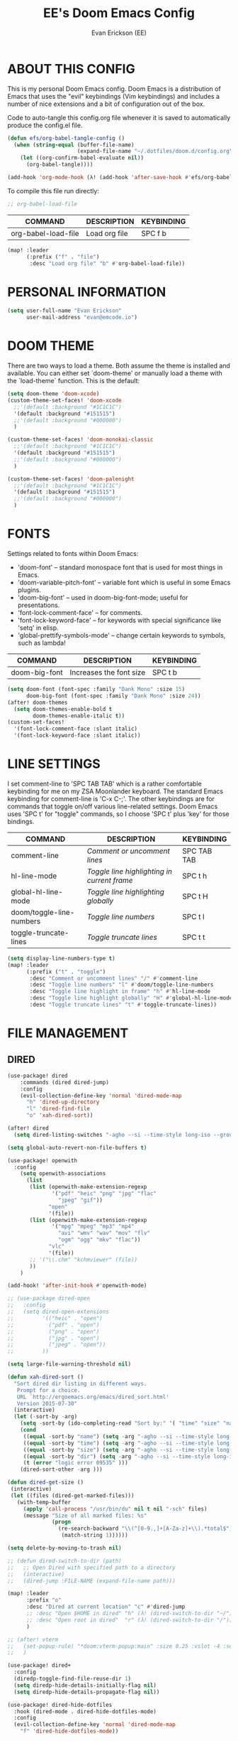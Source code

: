 #+TITLE: EE's Doom Emacs Config
#+AUTHOR: Evan Erickson (EE)
#+STARTUP: showeverything
#+PROPERTY: header-args:emacs-lisp :tangle ./config.el

* ABOUT THIS CONFIG
This is my personal Doom Emacs config. Doom Emacs is a distribution of Emacs that uses the "evil" keybindings (Vim keybindings) and includes a number of nice extensions and a bit of configuration out of the box.

Code to auto-tangle this config.org file whenever it is saved to automatically produce the config.el file.

#+begin_src emacs-lisp
(defun efs/org-babel-tangle-config ()
  (when (string-equal (buffer-file-name)
                      (expand-file-name "~/.dotfiles/doom.d/config.org"))
    (let ((org-confirm-babel-evaluate nil))
      (org-babel-tangle))))

(add-hook 'org-mode-hook (λ! (add-hook 'after-save-hook #'efs/org-babel-tangle-config)))
#+end_src

To compile this file run directly:

#+BEGIN_SRC emacs-lisp
;; org-babel-load-file
#+END_SRC

| COMMAND             | DESCRIPTION            | KEYBINDING |
|---------------------+------------------------+------------|
| org-babel-load-file | Load org file          | SPC f b    |

#+BEGIN_SRC emacs-lisp
(map! :leader
      (:prefix ("f" . "file")
       :desc "Load org file" "b" #'org-babel-load-file))
#+END_SRC

* PERSONAL INFORMATION

#+BEGIN_SRC emacs-lisp
(setq user-full-name "Evan Erickson"
      user-mail-address "evan@emcode.io")
#+END_SRC

* DOOM THEME
There are two ways to load a theme. Both assume the theme is installed and available. You can either set `doom-theme' or manually load a theme with the `load-theme` function. This is the default:

#+BEGIN_SRC emacs-lisp
(setq doom-theme 'doom-xcode)
(custom-theme-set-faces! 'doom-xcode
  ;;'(default :background "#1C1C1C")
  '(default :background "#151515")
  ;;'(default :background "#000000")
  )

(custom-theme-set-faces! 'doom-monokai-classic
  ;;'(default :background "#1C1C1C")
  '(default :background "#151515")
  ;;'(default :background "#000000")
  )

(custom-theme-set-faces! 'doom-palenight
  ;;'(default :background "#1C1C1C")
  '(default :background "#151515")
  ;;'(default :background "#000000")
  )
#+END_SRC

* FONTS
Settings related to fonts within Doom Emacs:
+ 'doom-font' -- standard monospace font that is used for most things in Emacs.
+ 'doom-variable-pitch-font' -- variable font which is useful in some Emacs plugins.
+ 'doom-big-font' -- used in doom-big-font-mode; useful for presentations.
+ 'font-lock-comment-face' -- for comments.
+ 'font-lock-keyword-face' -- for keywords with special significance like 'setq' in elisp.
+ 'global-prettify-symbols-mode' -- change certain keywords to symbols, such as lambda!

| COMMAND       | DESCRIPTION             | KEYBINDING |
|---------------+-------------------------+------------|
| doom-big-font | Increases the font size | SPC t b    |

#+BEGIN_SRC emacs-lisp
(setq doom-font (font-spec :family "Dank Mono" :size 15)
      doom-big-font (font-spec :family "Dank Mono" :size 24))
(after! doom-themes
  (setq doom-themes-enable-bold t
        doom-themes-enable-italic t))
(custom-set-faces!
  '(font-lock-comment-face :slant italic)
  '(font-lock-keyword-face :slant italic))
#+END_SRC

* LINE SETTINGS
I set comment-line to 'SPC TAB TAB' which is a rather comfortable keybinding for me on my ZSA Moonlander keyboard.  The standard Emacs keybinding for comment-line is 'C-x C-;'.  The other keybindings are for commands that toggle on/off various line-related settings.  Doom Emacs uses 'SPC t' for "toggle" commands, so I choose 'SPC t' plus 'key' for those bindings.

| COMMAND                  | DESCRIPTION                               | KEYBINDING  |
|--------------------------+-------------------------------------------+-------------|
| comment-line             | /Comment or uncomment lines/                | SPC TAB TAB |
| hl-line-mode             | /Toggle line highlighting in current frame/ | SPC t h     |
| global-hl-line-mode      | /Toggle line highlighting globally/         | SPC t H     |
| doom/toggle-line-numbers | /Toggle line numbers/                       | SPC t l     |
| toggle-truncate-lines    | /Toggle truncate lines/                     | SPC t t     |

#+BEGIN_SRC emacs-lisp
(setq display-line-numbers-type t)
(map! :leader
      (:prefix ("t" . "toggle")
       :desc "Comment or uncomment lines" "/" #'comment-line
       :desc "Toggle line numbers" "l" #'doom/toggle-line-numbers
       :desc "Toggle line highlight in frame" "h" #'hl-line-mode
       :desc "Toggle line highlight globally" "H" #'global-hl-line-mode
       :desc "Toggle truncate lines" "t" #'toggle-truncate-lines))
#+END_SRC

* FILE MANAGEMENT
** DIRED

#+begin_src  emacs-lisp
(use-package! dired
    :commands (dired dired-jump)
    :config
    (evil-collection-define-key 'normal 'dired-mode-map
      "h" 'dired-up-directory
      "l" 'dired-find-file
      "o" 'xah-dired-sort))

(after! dired
  (setq dired-listing-switches "-agho --si --time-style long-iso --group-directories-first"))

(setq global-auto-revert-non-file-buffers t)
#+end_src

#+begin_src  emacs-lisp
(use-package! openwith
  :config
    (setq openwith-associations
      (list
       (list (openwith-make-extension-regexp
              '("pdf" "heic" "png" "jpg" "flac"
                "jpeg" "gif"))
             "open"
             '(file))
       (list (openwith-make-extension-regexp
              '("mpg" "mpeg" "mp3" "mp4"
                "avi" "wmv" "wav" "mov" "flv"
                "ogm" "ogg" "mkv" "flac"))
             "vlc"
             '(file))
       ;; '("\\.chm" "kchmviewer" (file))
       ))
    )

(add-hook! 'after-init-hook #'openwith-mode)
#+end_src

#+begin_src  emacs-lisp
;; (use-package dired-open
;;   :config
;;   (setq dired-open-extensions
;;         '(("heic" . "open")
;;           ("pdf" . "open")
;;           ("png" . "open")
;;           ("jpg" . "open")
;;           ("jpeg" . "open"))
;;         ))

(setq large-file-warning-threshold nil)
#+end_src

#+begin_src  emacs-lisp
(defun xah-dired-sort ()
  "Sort dired dir listing in different ways.
   Prompt for a choice.
   URL `http://ergoemacs.org/emacs/dired_sort.html'
   Version 2015-07-30"
  (interactive)
  (let (-sort-by -arg)
    (setq -sort-by (ido-completing-read "Sort by:" '( "time" "size" "name" "dir")))
    (cond
     ((equal -sort-by "name") (setq -arg "-agho --si --time-style long-iso "))
     ((equal -sort-by "time") (setq -arg "-agho --si --time-style long-iso -t"))
     ((equal -sort-by "size") (setq -arg "-agho --si --time-style long-iso -S"))
     ((equal -sort-by "dir") (setq -arg "-agho --si --time-style long-iso --group-directories-first"))
     (t (error "logic error 09535" )))
    (dired-sort-other -arg )))
#+end_src

#+begin_src  emacs-lisp
(defun dired-get-size ()
 (interactive)
 (let ((files (dired-get-marked-files)))
   (with-temp-buffer
     (apply 'call-process "/usr/bin/du" nil t nil "-sch" files)
     (message "Size of all marked files: %s"
              (progn
                (re-search-backward "\\(^[0-9.,]+[A-Za-z]+\\).*total$")
                 (match-string 1))))))

(setq delete-by-moving-to-trash nil)
#+end_src

#+begin_src  emacs-lisp
;; (defun dired-switch-to-dir (path)
;;   ;; Open Dired with specified path to a directory
;;   (interactive)
;;   (dired-jump :FILE-NAME (expand-file-name path)))

(map! :leader
      :prefix "o"
      :desc "Dired at current location" "c" #'dired-jump
      ;; :desc "Open $HOME in dired" "h" (λ! (dired-switch-to-dir "~/"))
      ;; :desc "Open root in dired"  "r" (λ! (dired-switch-to-dir "/"))
      )

;; (after! vterm
;;   (set-popup-rule! "*doom:vterm-popup:main" :size 0.25 :vslot -4 :select t :quit nil :ttl 0 :side 'right)
;;   )

(use-package! dired+
  :config
  (diredp-toggle-find-file-reuse-dir 1)
  (setq diredp-hide-details-initially-flag nil)
  (setq diredp-hide-details-propagate-flag nil))

(use-package! dired-hide-dotfiles
  :hook (dired-mode . dired-hide-dotfiles-mode)
  :config
  (evil-collection-define-key 'normal 'dired-mode-map
    "f" 'dired-hide-dotfiles-mode))
#+end_src

* LSP SETTINGS

| COMMAND                  | DESCRIPTION                       | KEYBINDING |
|--------------------------+-----------------------------------+------------|
| lsp-find-definition      | Jump to method definition         | SPC l d    |
| lsp-find-references      | Show method references            | SPC l r    |

#+BEGIN_SRC emacs-lisp
(setq display-line-numbers-type t)
(map! :leader
      (:prefix ("l" . "lsp")
       :desc "Jump to method definition" "d" #'lsp-find-definition
       :desc "Show method references" "r" #'lsp-find-references))
#+END_SRC

* MARKDOWN AND MMM-MODE

#+BEGIN_SRC emacs-lisp
(setq mmm-global-mode 'maybe)

(defun my-mmm-markdown-auto-class (lang &optional submode)
  "Define a mmm-mode class for LANG in `markdown-mode' using SUBMODE.
If SUBMODE is not provided, use `LANG-mode' by default."
  (let ((class (intern (concat "markdown-" lang)))
        (submode (or submode (intern (concat lang "-mode"))))
        (front (concat "^```" lang "[\n\r]+"))
        (back "^```"))
    (mmm-add-classes (list (list class :submode submode :front front :back back)))
    (mmm-add-mode-ext-class 'markdown-mode nil class)))
#+END_SRC

Mode names that derive directly from the language name

#+BEGIN_SRC emacs-lisp
(mapc 'my-mmm-markdown-auto-class
      '("awk" "bibtex" "c" "cpp" "css" "html" "latex" "lisp" "makefile"
        "markdown" "python" "r" "ruby" "sql" "stata" "xml" "cobol"))
#+END_SRC

Mode names that differ from the language name
#+BEGIN_SRC emacs-lisp
(my-mmm-markdown-auto-class "fortran" 'f90-mode)
(my-mmm-markdown-auto-class "perl" 'cperl-mode)
(my-mmm-markdown-auto-class "shell" 'shell-script-mode)
#+END_SRC

* OTHER
Here are some additional functions/macros that could help you configure Doom:
- `load!' for loading external *.el files relative to this one
- `use-package!' for configuring packages
- `after!' for running code after a package has loaded
- `add-load-path!' for adding directories to the `load-path', relative to
  this file. Emacs searches the `load-path' when you load packages with
  `require' or `use-package'.
- `map!' for binding new keys
To get information about any of these functions/macros, move the cursor over
the highlighted symbol at press 'K' (non-evil users must press 'C-c c k').
This will open documentation for it, including demos of how they are used.

You can also try 'gd' (or 'C-c c d') to jump to their definition and see how
they are implemented.

#+BEGIN_SRC emacs-lisp
(use-package! ace-window
  :config
    (setq aw-keys '(?a ?s ?d ?f ?g ?h ?j ?k ?l)))

(use-package! key-chord
  :config
    (key-chord-mode 1)
    (setq key-chord-two-keys-delay 0.05)
    (key-chord-define evil-insert-state-map "jj" 'evil-normal-state)
    (key-chord-define-global "vv" 'ace-window))

;;(add-to-list 'initial-frame-alist '(fullscreen . maximized))
(setq initial-frame-alist
      '(
        ;;(top . 1)
        ;;(left . 1)
        (width . 143)
        (height . 55)))

(defun org-mode-<>-syntax-fix (start end)
  (when (eq major-mode 'org-mode)
    (save-excursion
      (goto-char start)
      (while (re-search-forward "<\\|>" end t)
    (when (get-text-property (point) 'src-block)
      ;; This is a < or > in an org-src block
      (put-text-property (point) (1- (point))
                 'syntax-table (string-to-syntax "_")))))))

(after! org
  (add-hook 'org-mode-hook (λ! (org-bullets-mode 1)))
  (add-hook 'org-mode-hook
      (λ!
        (setq syntax-propertize-function 'org-mode-<>-syntax-fix)
        (syntax-propertize (point-max))))
  (setq org-directory "~/Org/"
        org-agenda-files '("~/Org/agenda.org")
        org-default-notes-file (expand-file-name "notes.org" org-directory)
        org-ellipsis " ▼ "
        org-log-done 'time
        org-journal-dir "~/Org/journal/"
        org-journal-date-format "%B %d, %Y (%A) "
        org-journal-file-format "%Y-%m-%d.org"
        org-hide-emphasis-markers t
        ;; ex. of org-link-abbrev-alist in action
        ;; [[arch-wiki:Name_of_Page][Description]]
        org-link-abbrev-alist    ; This overwrites the default Doom org-link-abbrev-list
          '(("google" . "http://www.google.com/search?q=")
            ("arch-wiki" . "https://wiki.archlinux.org/index.php/")
            ("ddg" . "https://duckduckgo.com/?q=")
            ("wiki" . "https://en.wikipedia.org/wiki/"))
        org-todo-keywords        ; This overwrites the default Doom org-todo-keywords
          '((sequence
             "TODO(t)"           ; A task that is ready to be tackled
             "BLOG(b)"           ; Blog writing assignments
             "GYM(g)"            ; Things to accomplish at the gym
             "PROJ(p)"           ; A project that contains other tasks
             "VIDEO(v)"          ; Video assignments
             "WAIT(w)"           ; Something is holding up this task
             "|"                 ; The pipe necessary to separate "active" states and "inactive" states
             "DONE(d)"           ; Task has been completed
             "CANCELLED(c)" )))) ; Task has been cancelled

(map! :leader
      (:desc "Open in Finder" "z" #'reveal-in-osx-finder))

(setq projectile-project-search-path '("~/dev/"))
#+END_SRC

Turn on global auto-revert buffer
#+BEGIN_SRC emacs-lisp
(global-auto-revert-mode 1)
#+END_SRC

* LANGUAGE SPECIFIC SETTINGS
#+BEGIN_SRC emacs-lisp
;; (when (executable-find "ipython")
;;  (setq python-shell-interpreter "ipython"))
#+END_SRC

Code to add hooks when opening a COBOL file. Turns on syntax highlightin with `cobol-mode` and enforces line length with `column-enforce-mode`

#+BEGIN_SRC emacs-lisp
(add-to-list 'auto-mode-alist
             '("\\.cob\\'" . (lambda ()
                               ;; add major mode setting here, if needed, for example:
                               ;; (text-mode)
                               (cobol-mode)
                               (column-enforce-mode))))
#+END_SRC


Dap-mode for Python

#+BEGIN_SRC emacs-lisp

;; (dap-register-debug-template
;;   "Python :: Run (test)"
;;   (list :type "python"
;;         :cwd (file-name-directory buffer-file-name)
;;         :module "pytest"
;;         :request "launch"
;;         ;; :target-module (expand-file-name "~/src/myapp/.env/bin/myapp")
;;         :debugger 'debugpy
;;         :name "Python :: Run (test)"))

(use-package python-mode
  :hook (python-mode . run-python)
  :hook (python-mode . lsp-deferred)
  :custom
  (dap-python-executable "python3")
  (dap-python-debugger 'debugpy))

(add-hook 'java-mode-hook '(lambda() (gradle-mode 1)))

(defun build-and-run ()
	(interactive)
	(gradle-run "build run"))

(map! :map gradle-mode-map
      :leader
      :prefix ("j" . "java")
      ;; basics
      :desc "Gradel Build Run"          "r" #'build-and-run)

;; (define-key gradle-mode-map (kbd "C-c C-r") 'build-and-run)

#+END_SRC

* DAP-MODE SETTINGS

| COMMAND     | DESCRIPTION                  | KEYBINDING |
|-------------+------------------------------+------------|
| dap-next    | Dap debugger next breakpoint | SPC d n    |
| dap-step-in | Dap debugger step into       | SPC d i    |
| dap-step-in | Dap debugger step into       | SPC d i    |

#+BEGIN_SRC emacs-lisp
(map! :map dap-mode-map
      :leader
      :prefix ("d" . "dap")
      ;; basics
      :desc "dap next"          "n" #'dap-next
      :desc "dap step in"       "i" #'dap-step-in
      :desc "dap step out"      "o" #'dap-step-out
      :desc "dap continue"      "c" #'dap-continue
      :desc "dap disconnect"    "x" #'dap-disconnect
      :desc "dap hydra"         "h" #'dap-hydra
      :desc "dap debug restart" "r" #'dap-debug-restart
      :desc "dap debug"         "s" #'dap-debug

      ;; debug
      :prefix ("dd" . "Debug")
      :desc "dap debug recent"  "r" #'dap-debug-recent
      :desc "dap debug last"    "l" #'dap-debug-last

      ;; eval
      :prefix ("de" . "Eval")
      :desc "eval"                "e" #'dap-eval
      :desc "eval region"         "r" #'dap-eval-region
      :desc "eval thing at point" "s" #'dap-eval-thing-at-point
      :desc "add expression"      "a" #'dap-ui-expressions-add
      :desc "remove expression"   "d" #'dap-ui-expressions-remove

      :prefix ("db" . "Breakpoint")
      :desc "dap breakpoint toggle"      "b" #'dap-breakpoint-toggle
      :desc "dap breakpoint condition"   "c" #'dap-breakpoint-condition
      :desc "dap breakpoint hit count"   "h" #'dap-breakpoint-hit-condition
      :desc "dap breakpoint log message" "l" #'dap-breakpoint-log-message)

;; (after! dap-mode
;;   (setq dap-python-debugger 'debugpy))
#+END_SRC

* CUSTOM KEYBINDINGS

#+BEGIN_SRC emacs-lisp
(map! :leader
      (:prefix ("b" . "buffer")
       :desc "Kill buffers matching" "o" #'kill-matching-buffers))

(map! :leader
      (:prefix ("b" . "buffer")
       :desc "Switch workspace buffer" "B" #'+vertico/switch-workspace-buffer))

(map! :leader
      (:prefix ("b" . "buffer")
       :desc "Switch buffer" "b" #'switch-to-buffer))

(set-fringe-style (quote (12 . 8)))

(map! :leader
      (:desc "Open Vterm" "v" #'vterm))

(map! :leader
      (:desc "Switch workspace buffer" "<" #'+vertico/switch-workspace-buffer))

(map! :leader
      (:desc "Switch buffer" "," #'switch-to-buffer))

(map! :leader
      (:desc "Kill buffer" "k" #'kill-buffer))
#+END_SRC

* EMACS APPLICATION FRAMEWORK

#+BEGIN_SRC emacs-lisp
;; (require 'eaf-demo)
;; (require 'eaf-file-sender)
;; (require 'eaf-music-player)
;; (require 'eaf-camera)
;; (require 'eaf-rss-reader)
;; (require 'eaf-terminal)
;; (require 'eaf-image-viewer)
;; (require 'eaf-vue-demo)
;; (require 'eaf-pdf-viewer)
;; (require 'eaf-browser)
;; (require 'eaf-markdown-previewer)
;; (require 'eaf-file-browser)
;; (require 'eaf-mermaid)
;; (require 'eaf-file-manager)
;; (require 'eaf-mindmap)
;; (require 'eaf-video-player)
;; (require 'eaf-org-previewer)
;; (require 'eaf-airshare)
;; (require 'eaf-jupyter)
;; (require 'eaf-netease-cloud-music)
;; (require 'eaf-git)
;; (require 'eaf-system-monitor)
#+END_SRC

#+BEGIN_SRC emacs-lisp
(require 'org-tempo)
(add-to-list 'org-structure-template-alist '("el" . "src emacs-lisp"))
#+END_SRC

* OPEN KEYBINDINGS

#+BEGIN_SRC emacs-lisp
(map! :leader
      (:prefix ("o" . "open")
       :desc "View Calendar" "g" #'calendar))
#+END_SRC
